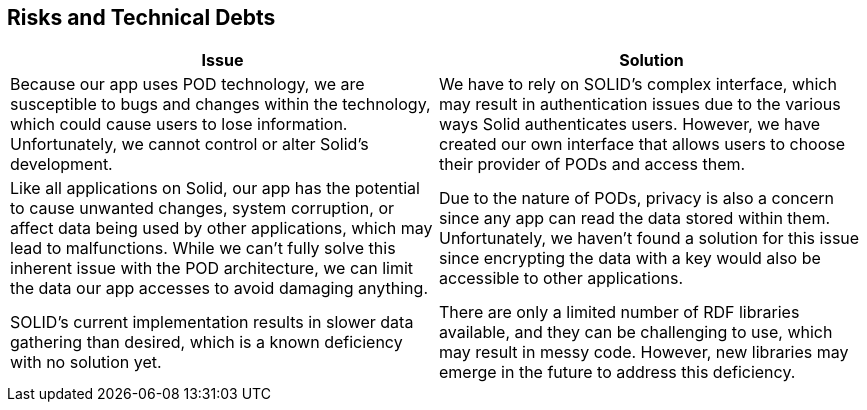 [[section-technical-risks]]
== Risks and Technical Debts

[options="header"]
|===
| Issue | Solution

| Because our app uses POD technology, we are susceptible to bugs and changes within the technology, which could cause users to lose information. Unfortunately, we cannot control or alter Solid's development.
| We have to rely on SOLID's complex interface, which may result in authentication issues due to the various ways Solid authenticates users. However, we have created our own interface that allows users to choose their provider of PODs and access them.

| Like all applications on Solid, our app has the potential to cause unwanted changes, system corruption, or affect data being used by other applications, which may lead to malfunctions. While we can't fully solve this inherent issue with the POD architecture, we can limit the data our app accesses to avoid damaging anything.
| Due to the nature of PODs, privacy is also a concern since any app can read the data stored within them. Unfortunately, we haven't found a solution for this issue since encrypting the data with a key would also be accessible to other applications.

| SOLID's current implementation results in slower data gathering than desired, which is a known deficiency with no solution yet.
| There are only a limited number of RDF libraries available, and they can be challenging to use, which may result in messy code. However, new libraries may emerge in the future to address this deficiency.
|===
